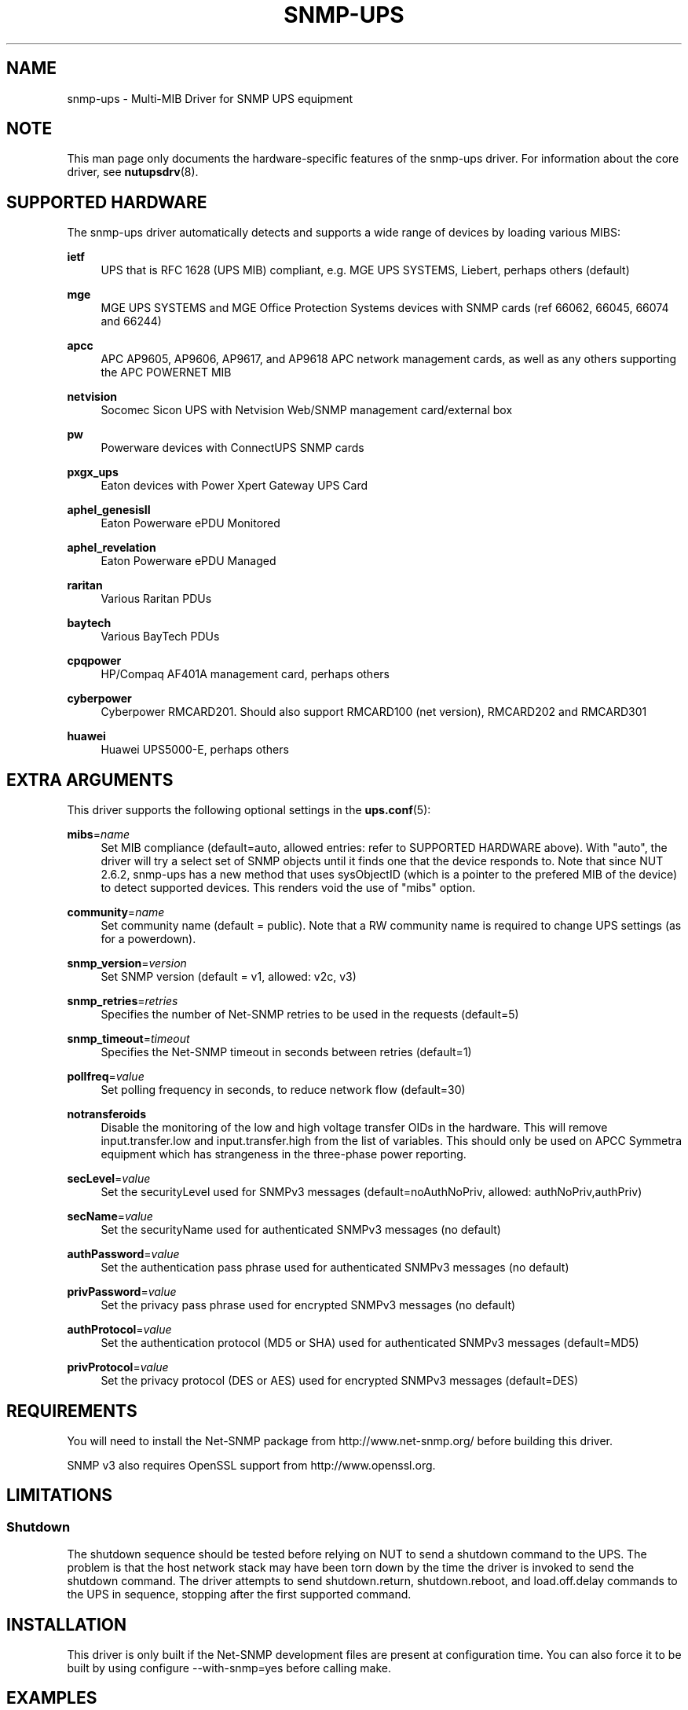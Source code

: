 '\" t
.\"     Title: snmp-ups
.\"    Author: [see the "AUTHORS" section]
.\" Generator: DocBook XSL Stylesheets v1.78.1 <http://docbook.sf.net/>
.\"      Date: 12/29/2015
.\"    Manual: NUT Manual
.\"    Source: Network UPS Tools 2.7.3.1
.\"  Language: English
.\"
.TH "SNMP\-UPS" "8" "12/29/2015" "Network UPS Tools 2\&.7\&.3\&." "NUT Manual"
.\" -----------------------------------------------------------------
.\" * Define some portability stuff
.\" -----------------------------------------------------------------
.\" ~~~~~~~~~~~~~~~~~~~~~~~~~~~~~~~~~~~~~~~~~~~~~~~~~~~~~~~~~~~~~~~~~
.\" http://bugs.debian.org/507673
.\" http://lists.gnu.org/archive/html/groff/2009-02/msg00013.html
.\" ~~~~~~~~~~~~~~~~~~~~~~~~~~~~~~~~~~~~~~~~~~~~~~~~~~~~~~~~~~~~~~~~~
.ie \n(.g .ds Aq \(aq
.el       .ds Aq '
.\" -----------------------------------------------------------------
.\" * set default formatting
.\" -----------------------------------------------------------------
.\" disable hyphenation
.nh
.\" disable justification (adjust text to left margin only)
.ad l
.\" -----------------------------------------------------------------
.\" * MAIN CONTENT STARTS HERE *
.\" -----------------------------------------------------------------
.SH "NAME"
snmp-ups \- Multi\-MIB Driver for SNMP UPS equipment
.SH "NOTE"
.sp
This man page only documents the hardware\-specific features of the snmp\-ups driver\&. For information about the core driver, see \fBnutupsdrv\fR(8)\&.
.SH "SUPPORTED HARDWARE"
.sp
The snmp\-ups driver automatically detects and supports a wide range of devices by loading various MIBS:
.PP
\fBietf\fR
.RS 4
UPS that is RFC 1628 (UPS MIB) compliant, e\&.g\&. MGE UPS SYSTEMS, Liebert, perhaps others (default)
.RE
.PP
\fBmge\fR
.RS 4
MGE UPS SYSTEMS and MGE Office Protection Systems devices with SNMP cards (ref 66062, 66045, 66074 and 66244)
.RE
.PP
\fBapcc\fR
.RS 4
APC AP9605, AP9606, AP9617, and AP9618 APC network management cards, as well as any others supporting the APC POWERNET MIB
.RE
.PP
\fBnetvision\fR
.RS 4
Socomec Sicon UPS with Netvision Web/SNMP management card/external box
.RE
.PP
\fBpw\fR
.RS 4
Powerware devices with ConnectUPS SNMP cards
.RE
.PP
\fBpxgx_ups\fR
.RS 4
Eaton devices with Power Xpert Gateway UPS Card
.RE
.PP
\fBaphel_genesisII\fR
.RS 4
Eaton Powerware ePDU Monitored
.RE
.PP
\fBaphel_revelation\fR
.RS 4
Eaton Powerware ePDU Managed
.RE
.PP
\fBraritan\fR
.RS 4
Various Raritan PDUs
.RE
.PP
\fBbaytech\fR
.RS 4
Various BayTech PDUs
.RE
.PP
\fBcpqpower\fR
.RS 4
HP/Compaq AF401A management card, perhaps others
.RE
.PP
\fBcyberpower\fR
.RS 4
Cyberpower RMCARD201\&. Should also support RMCARD100 (net version), RMCARD202 and RMCARD301
.RE
.PP
\fBhuawei\fR
.RS 4
Huawei UPS5000\-E, perhaps others
.RE
.SH "EXTRA ARGUMENTS"
.sp
This driver supports the following optional settings in the \fBups.conf\fR(5):
.PP
\fBmibs\fR=\fIname\fR
.RS 4
Set MIB compliance (default=auto, allowed entries: refer to SUPPORTED HARDWARE above)\&. With "auto", the driver will try a select set of SNMP objects until it finds one that the device responds to\&. Note that since NUT 2\&.6\&.2, snmp\-ups has a new method that uses sysObjectID (which is a pointer to the prefered MIB of the device) to detect supported devices\&. This renders void the use of "mibs" option\&.
.RE
.PP
\fBcommunity\fR=\fIname\fR
.RS 4
Set community name (default = public)\&. Note that a RW community name is required to change UPS settings (as for a powerdown)\&.
.RE
.PP
\fBsnmp_version\fR=\fIversion\fR
.RS 4
Set SNMP version (default = v1, allowed: v2c, v3)
.RE
.PP
\fBsnmp_retries\fR=\fIretries\fR
.RS 4
Specifies the number of Net\-SNMP retries to be used in the requests (default=5)
.RE
.PP
\fBsnmp_timeout\fR=\fItimeout\fR
.RS 4
Specifies the Net\-SNMP timeout in seconds between retries (default=1)
.RE
.PP
\fBpollfreq\fR=\fIvalue\fR
.RS 4
Set polling frequency in seconds, to reduce network flow (default=30)
.RE
.PP
\fBnotransferoids\fR
.RS 4
Disable the monitoring of the low and high voltage transfer OIDs in the hardware\&. This will remove input\&.transfer\&.low and input\&.transfer\&.high from the list of variables\&. This should only be used on APCC Symmetra equipment which has strangeness in the three\-phase power reporting\&.
.RE
.PP
\fBsecLevel\fR=\fIvalue\fR
.RS 4
Set the securityLevel used for SNMPv3 messages (default=noAuthNoPriv, allowed: authNoPriv,authPriv)
.RE
.PP
\fBsecName\fR=\fIvalue\fR
.RS 4
Set the securityName used for authenticated SNMPv3 messages (no default)
.RE
.PP
\fBauthPassword\fR=\fIvalue\fR
.RS 4
Set the authentication pass phrase used for authenticated SNMPv3 messages (no default)
.RE
.PP
\fBprivPassword\fR=\fIvalue\fR
.RS 4
Set the privacy pass phrase used for encrypted SNMPv3 messages (no default)
.RE
.PP
\fBauthProtocol\fR=\fIvalue\fR
.RS 4
Set the authentication protocol (MD5 or SHA) used for authenticated SNMPv3 messages (default=MD5)
.RE
.PP
\fBprivProtocol\fR=\fIvalue\fR
.RS 4
Set the privacy protocol (DES or AES) used for encrypted SNMPv3 messages (default=DES)
.RE
.SH "REQUIREMENTS"
.sp
You will need to install the Net\-SNMP package from http://www\&.net\-snmp\&.org/ before building this driver\&.
.sp
SNMP v3 also requires OpenSSL support from http://www\&.openssl\&.org\&.
.SH "LIMITATIONS"
.SS "Shutdown"
.sp
The shutdown sequence should be tested before relying on NUT to send a shutdown command to the UPS\&. The problem is that the host network stack may have been torn down by the time the driver is invoked to send the shutdown command\&. The driver attempts to send shutdown\&.return, shutdown\&.reboot, and load\&.off\&.delay commands to the UPS in sequence, stopping after the first supported command\&.
.SH "INSTALLATION"
.sp
This driver is only built if the Net\-SNMP development files are present at configuration time\&. You can also force it to be built by using configure \-\-with\-snmp=yes before calling make\&.
.SH "EXAMPLES"
.sp
The hostname of the UPS is specified with the "port" value in ups\&.conf:
.sp
.if n \{\
.RS 4
.\}
.nf
[snmpv1]
        driver = snmp\-ups
        port = snmp\-ups\&.example\&.com
        community = public
        snmp_version = v1
        pollfreq = 15
        desc = "Example SNMP v1 device"
.fi
.if n \{\
.RE
.\}
.sp
.if n \{\
.RS 4
.\}
.nf
[snmpv3]
        driver = snmp\-ups
        port = 166\&.99\&.224\&.132
        snmp_version = v3
        secLevel = authPriv
        secName = mysecurityname
        authPassword = myauthenticationpassphrase
        privPassword = myprivatepassphrase
        desc = "Example SNMP v3 device, with the highest security level"
.fi
.if n \{\
.RE
.\}
.SH "AUTHORS"
.sp
Arnaud Quette, Dmitry Frolov
.SH "SEE ALSO"
.SS "The core driver:"
.sp
\fBnutupsdrv\fR(8)
.SS "NUT SNMP Protocols Library"
.sp
Available at: http://www\&.networkupstools\&.org/protocols/snmp/
.SS "Internet resources:"
.sp
The NUT (Network UPS Tools) home page: http://www\&.networkupstools\&.org/
